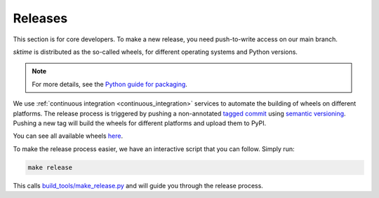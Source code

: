 .. _release:

Releases
========

This section is for core developers. To make a new release, you need
push-to-write access on our main branch.

`sktime` is distributed as the so-called wheels, for
different operating systems and Python versions.

.. note::

   For more details, see the `Python guide for packaging <https://packaging.python.org/guides/>`__.


We use :ref:`continuous integration <continuous_integration>` services to automate the building of wheels on different platforms.
The release process is triggered by pushing a non-annotated `tagged
commit <https://git-scm.com/book/en/v2/Git-Basics-Tagging>`__ using
`semantic versioning <https://semver.org>`__.
Pushing a new tag will build the wheels for different platforms and upload them to PyPI.

You can see all available wheels `here <https://pypi.org/simple/sktime/>`__.

To make the release process easier, we have an interactive script that
you can follow. Simply run:

.. code:: bash

   make release

This calls
`build_tools/make_release.py <https://github.com/sktime/sktime/blob/main/build_tools/make_release.py>`__
and will guide you through the release process.
